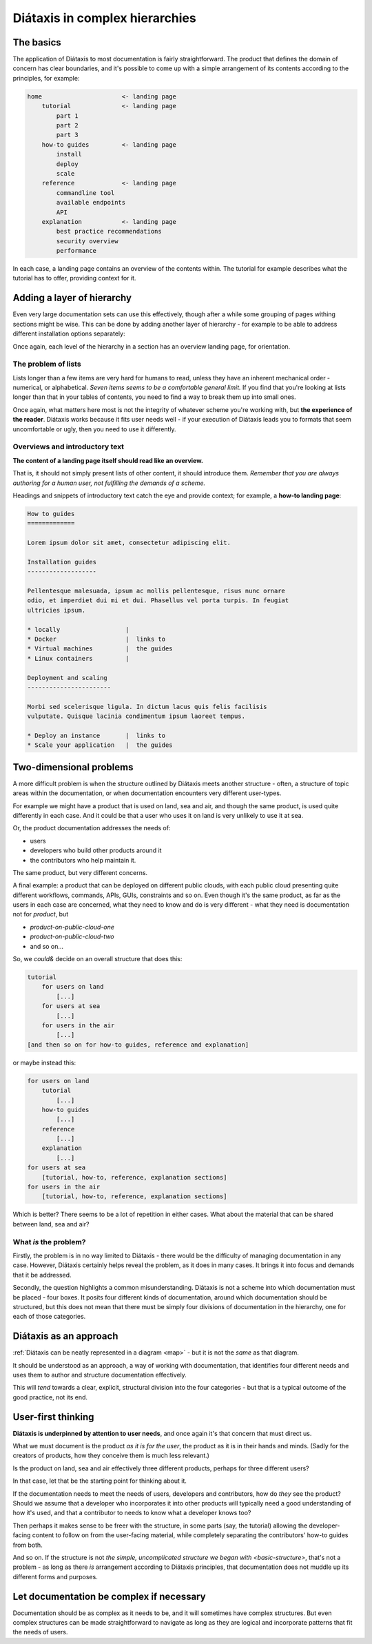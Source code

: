 .. _complex-documentation:

Diátaxis in complex hierarchies
==================================

.. _basic-structure:

The basics
----------

The application of Diátaxis to most documentation is fairly straightforward.
The product that defines the domain of concern has clear boundaries, and it's
possible to come up with a simple arrangement of its contents according to
the principles, for example:

.. code-block:: text

    home                      <- landing page
        tutorial              <- landing page
            part 1
            part 2
            part 3
        how-to guides         <- landing page
            install
            deploy
            scale
        reference             <- landing page
            commandline tool
            available endpoints
            API
        explanation           <- landing page
            best practice recommendations
            security overview
            performance

In each case, a landing page contains an overview of the contents within. The
tutorial for example describes what the tutorial has to offer, providing
context for it.

Adding a layer of hierarchy
---------------------------

Even very large documentation sets can use this effectively, though after a
while some grouping of pages withing sections might be wise. This can be done
by adding another layer of hierarchy - for example to be able to address
different installation options separately:

..  code-block:: text
    :emphasize-lines: 8-11

    home                      <- landing page
        tutorial
            part 1
            part 2
            part 3
        how-to guides         <- landing page
            install           <- landing page
                locally
                Docker
                virtual machine
                Linux container
            deploy
            scale
        reference             <- landing page
            commandline tool
            available endpoints
            API
        explanation           <- landing page
            best practice recommendations
            security overview
            performance

Once again, each level of the hierarchy in a section has an overview landing
page, for orientation.


The problem of lists
~~~~~~~~~~~~~~~~~~~~

Lists longer than a few items are very hard for humans to read, unless they
have an inherent mechanical order - numerical, or alphabetical. *Seven items
seems to be a comfortable general limit.* If you find that you're looking at
lists longer than that in your tables of contents, you need to find a way to
break them up into small ones.

Once again, what matters here most is not the integrity of whatever scheme
you're working with, but **the experience of the reader**. Diátaxis works
because it fits user needs well - if your execution of Diátaxis leads you to
formats that seem uncomfortable or ugly, then you need to use it
differently.

Overviews and introductory text
~~~~~~~~~~~~~~~~~~~~~~~~~~~~~~~

**The content of a landing page itself should read like an overview.**

That is, it should not simply present lists of other content, it should
introduce them. *Remember that you are always authoring for a human user, not
fulfilling the demands of a scheme.*

Headings and snippets of introductory text catch the eye and provide context;
for example, a **how-to landing page**:

..  code-block:: text

    How to guides
    =============

    Lorem ipsum dolor sit amet, consectetur adipiscing elit.

    Installation guides
    -------------------

    Pellentesque malesuada, ipsum ac mollis pellentesque, risus nunc ornare
    odio, et imperdiet dui mi et dui. Phasellus vel porta turpis. In feugiat
    ultricies ipsum.

    * locally                  |
    * Docker                   |  links to
    * Virtual machines         |  the guides
    * Linux containers         |

    Deployment and scaling
    -----------------------

    Morbi sed scelerisque ligula. In dictum lacus quis felis facilisis
    vulputate. Quisque lacinia condimentum ipsum laoreet tempus.

    * Deploy an instance       |  links to
    * Scale your application   |  the guides


Two-dimensional problems
------------------------

A more difficult problem is when the structure outlined by Diátaxis meets
another structure - often, a structure of topic areas within the
documentation, or when documentation encounters very different user-types.

For example we might have a product that is used on land, sea and air, and
though the same product, is used quite differently in each case. And it could
be that a user who uses it on land is very unlikely to use it at sea.

Or, the product documentation addresses the needs of:

* users
* developers who build other products around it
* the contributors who help maintain it.

The same product, but very different concerns.

A final example: a product that can be deployed on different public clouds,
with each public cloud presenting quite different workflows, commands, APIs,
GUIs, constraints and so on. Even though it's the same product, as far as the
users in each case are concerned, what they need to know and do is very
different - what they need is documentation not for *product*,
but

* *product-on-public-cloud-one*
* *product-on-public-cloud-two*
* and so on...

So, we *could&* decide on an overall structure that does this:

.. code-block:: text

    tutorial
        for users on land
            [...]
        for users at sea
            [...]
        for users in the air
            [...]
    [and then so on for how-to guides, reference and explanation]

or maybe instead this:

.. code-block:: text

    for users on land
        tutorial
            [...]
        how-to guides
            [...]
        reference
            [...]
        explanation
            [...]
    for users at sea
        [tutorial, how-to, reference, explanation sections]
    for users in the air
        [tutorial, how-to, reference, explanation sections]

Which is better? There seems to be a lot of repetition in either cases. What
about the material that can be shared between land, sea and air?


What *is* the problem?
~~~~~~~~~~~~~~~~~~~~~~

Firstly, the problem is in no way limited to Diátaxis - there would be the
difficulty of managing documentation in any case. However, Diátaxis certainly
helps reveal the problem, as it does in many cases. It brings it into focus
and demands that it be addressed.

Secondly, the question highlights a common misunderstanding. Diátaxis is not a
scheme into which documentation must be placed - four boxes. It posits four
different kinds of documentation, around which documentation should be
structured, but this does not mean that there must be simply four divisions
of documentation in the hierarchy, one for each of those categories.


Diátaxis as an approach
------------------------------------------

:ref:`Diátaxis can be neatly represented in a diagram <map>` - but it is not
the *same* as that diagram.

It should be understood as an approach, a way of working with documentation,
that identifies four different needs and uses them to author and structure
documentation effectively.

This will *tend* towards a clear, explicit, structural division into the four
categories - but that is a typical outcome of the good practice, not its
end.


User-first thinking
------------------------------------------

**Diátaxis is underpinned by attention to user needs**, and once again it's that
concern that must direct us.

What we must document is the product *as it is for the user*, the product as
it is in their hands and minds. (Sadly for the creators of products, how they
conceive them is much less relevant.)

Is the product on land, sea and air effectively three different products,
perhaps for three different users?

In that case, let that be the starting point for thinking about it.

If the documentation needs to meet the needs of users, developers and
contributors, how do *they* see the product? Should we assume that a
developer who incorporates it into other products will typically need a good
understanding of how it's used, and that a contributor to needs to know what
a developer knows too?

Then perhaps it makes sense to be freer with the structure, in some parts
(say, the tutorial) allowing the developer-facing content to follow on from
the user-facing material, while completely separating the contributors' how-to
guides from both.

And so on. If the structure is not `the simple, uncomplicated structure we
began with <basic-structure>`, that's not a problem - as long as there *is*
arrangement according to Diátaxis principles, that documentation does not
muddle up its different forms and purposes.


Let documentation be complex if necessary
------------------------------------------

Documentation should be as complex as it needs to be, and it will sometimes
have complex structures. But even complex structures can be made
straightforward to navigate as long as they are logical and incorporate
patterns that fit the needs of users.
